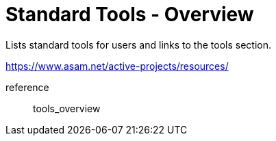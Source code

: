 = Standard Tools - Overview
:description: Links to the current contact page for ASAM Office members.
:keywords: tools, ASAM, new-here-content

Lists standard tools for users and links to the tools section.

// TODO this needs to be replaced with the setup guide in here

https://www.asam.net/active-projects/resources/

reference:: tools_overview